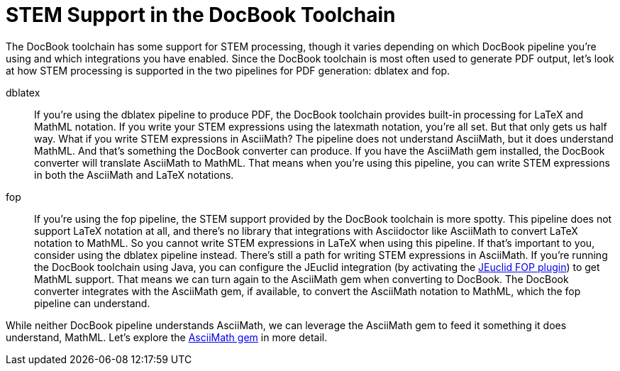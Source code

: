 = STEM Support in the DocBook Toolchain
:url-jeuclid-fop: http://jeuclid.sourceforge.net/jeuclid-fop/index.html

The DocBook toolchain has some support for STEM processing, though it varies depending on which DocBook pipeline you're using and which integrations you have enabled.
Since the DocBook toolchain is most often used to generate PDF output, let's look at how STEM processing is supported in the two pipelines for PDF generation: dblatex and fop.

dblatex::
If you're using the dblatex pipeline to produce PDF, the DocBook toolchain provides built-in processing for LaTeX and MathML notation.
If you write your STEM expressions using the latexmath notation, you're all set.
But that only gets us half way.
What if you write STEM expressions in AsciiMath?
The pipeline does not understand AsciiMath, but it does understand MathML.
And that's something the DocBook converter can produce.
If you have the AsciiMath gem installed, the DocBook converter will translate AsciiMath to MathML.
That means when you're using this pipeline, you can write STEM expressions in both the AsciiMath and LaTeX notations.

fop::
If you're using the fop pipeline, the STEM support provided by the DocBook toolchain is more spotty.
This pipeline does not support LaTeX notation at all, and there's no library that integrations with Asciidoctor like AsciiMath to convert LaTeX notation to MathML.
So you cannot write STEM expressions in LaTeX when using this pipeline.
If that's important to you, consider using the dblatex pipeline instead.
There's still a path for writing STEM expressions in AsciiMath.
If you're running the DocBook toolchain using Java, you can configure the JEuclid integration (by activating the {url-jeuclid-fop}[JEuclid FOP plugin^]) to get MathML support.
That means we can turn again to the AsciiMath gem when converting to DocBook.
The DocBook converter integrates with the AsciiMath gem, if available, to convert the AsciiMath notation to MathML, which the fop pipeline can understand.

While neither DocBook pipeline understands AsciiMath, we can leverage the AsciiMath gem to feed it something it does understand, MathML.
Let's explore the xref:asciimath-gem.adoc[AsciiMath gem] in more detail.
